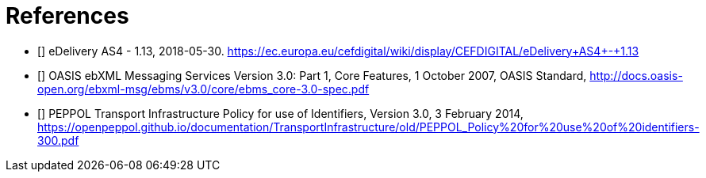 [bibliography]
= References

* [[[CEFeDeliveryAS4]]] eDelivery AS4 - 1.13, 2018-05-30. https://ec.europa.eu/cefdigital/wiki/display/CEFDIGITAL/eDelivery+AS4+-+1.13

* [[[ebMS3CORE]]] OASIS ebXML Messaging Services Version 3.0: Part 1, Core Features, 1 October 2007, OASIS Standard, http://docs.oasis-open.org/ebxml-msg/ebms/v3.0/core/ebms_core-3.0-spec.pdf

* [[[PEPPOL-ID-POL]]] PEPPOL Transport Infrastructure Policy for use of Identifiers, Version 3.0, 3 February 2014, https://openpeppol.github.io/documentation/TransportInfrastructure/old/PEPPOL_Policy%20for%20use%20of%20identifiers-300.pdf
